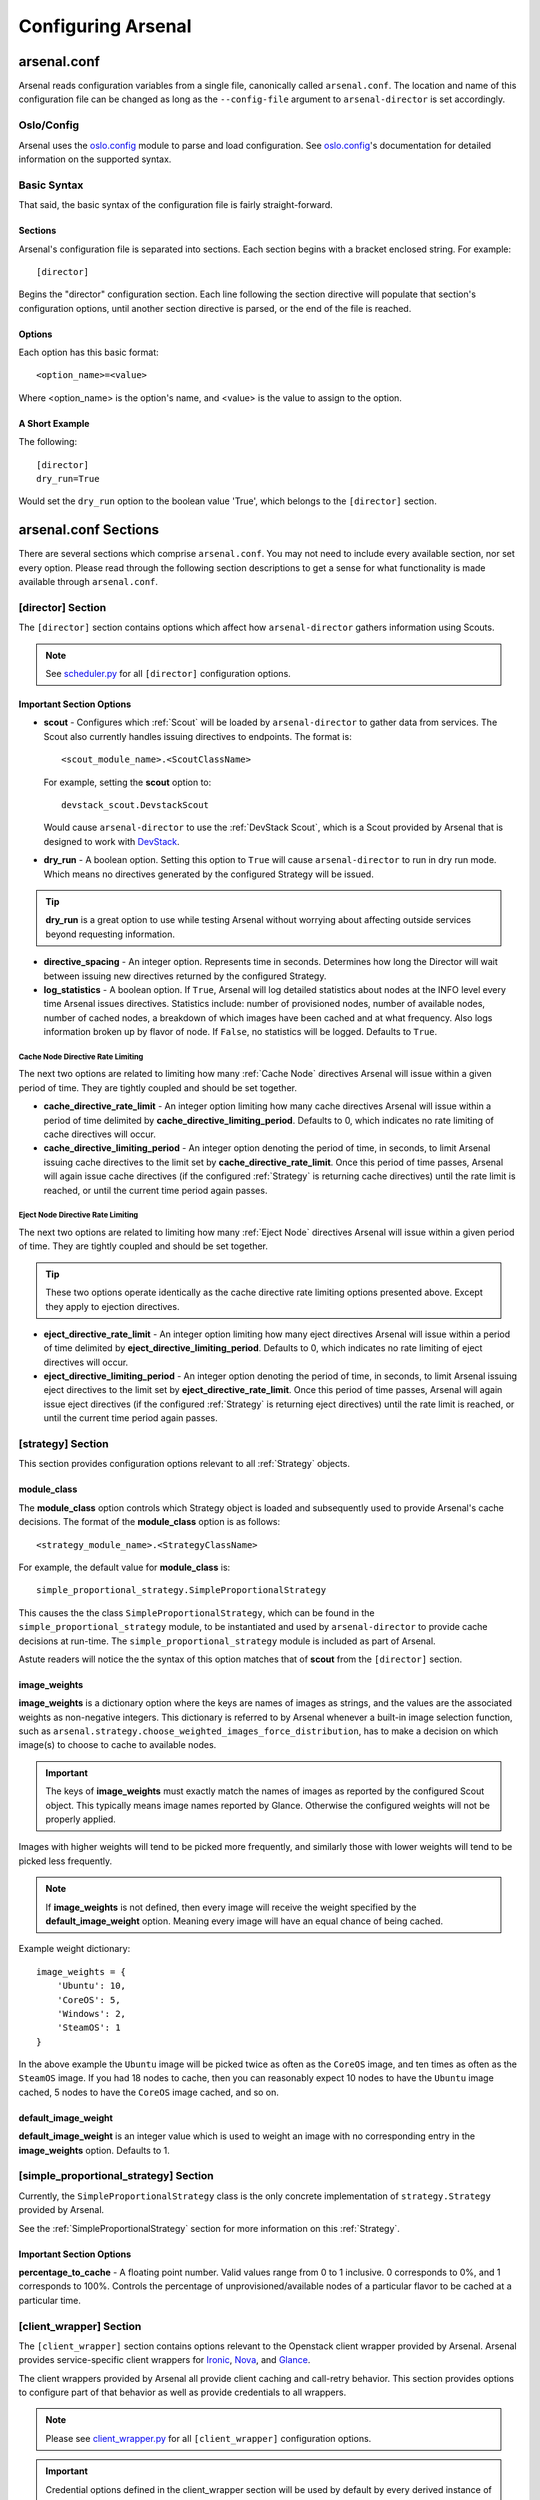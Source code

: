 ===================
Configuring Arsenal
===================

arsenal.conf
------------
Arsenal reads configuration variables from a single file, canonically called
``arsenal.conf``. The location and name of this configuration file can be
changed as long as the ``--config-file`` argument to ``arsenal-director`` 
is set accordingly.

Oslo/Config
~~~~~~~~~~~
Arsenal uses the `oslo.config`_ module to parse and load configuration.
See `oslo.config`_'s documentation for detailed information on the supported
syntax.

Basic Syntax
~~~~~~~~~~~~

That said, the basic syntax of the configuration file is fairly
straight-forward.

Sections
++++++++

Arsenal's configuration file is separated into sections. Each section begins
with a bracket enclosed string. For example::

    [director]

Begins the "director" configuration section. Each line following the section
directive will populate that section's configuration options, until another
section directive is parsed, or the end of the file is reached.

Options
+++++++

Each option has this basic format::

    <option_name>=<value>

Where <option_name> is the option's name, and <value> is the value to assign
to the option.

A Short Example
+++++++++++++++
The following::
    
    [director]
    dry_run=True

Would set the ``dry_run`` option to the boolean value 'True', which belongs to
the ``[director]`` section.


arsenal.conf Sections
---------------------

There are several sections which comprise ``arsenal.conf``. You may not need
to include every available section, nor set every option. Please read through
the following section descriptions to get a sense for what functionality is
made available through ``arsenal.conf``.

[director] Section
~~~~~~~~~~~~~~~~~~
The ``[director]`` section contains options which affect how 
``arsenal-director`` gathers information using Scouts.

.. note::
    See scheduler.py_ for all ``[director]`` configuration options.

Important Section Options
+++++++++++++++++++++++++

* **scout** - Configures which :ref:`Scout` will be loaded by ``arsenal-director`` to
  gather data from services. The Scout also currently handles issuing 
  directives to endpoints. The format is::

    <scout_module_name>.<ScoutClassName>

  For example, setting the **scout** option to::

    devstack_scout.DevstackScout

  Would cause ``arsenal-director`` to use the :ref:`DevStack Scout`, which is 
  a Scout provided by Arsenal that is designed to work with DevStack_.

.. _dry_run option:

* **dry_run** - A boolean option. Setting this option to ``True`` will cause 
  ``arsenal-director`` to run in dry run mode. Which means no directives 
  generated by the configured Strategy will be issued. 
  
.. tip::
  **dry_run** is a great option to use while testing Arsenal without worrying
  about affecting outside services beyond requesting information.

* **directive_spacing** - An integer option. Represents time in seconds. 
  Determines how long the Director will wait between issuing new directives 
  returned by the configured Strategy.

* **log_statistics** - A boolean option. If ``True``, Arsenal will log detailed
  statistics about nodes at the INFO level every time Arsenal issues
  directives. Statistics include: number of provisioned nodes,
  number of available nodes, number of cached nodes, a breakdown of which 
  images have been cached and at what frequency. Also logs information broken
  up by flavor of node. If ``False``, no statistics will be logged. Defaults to
  ``True``.

Cache Node Directive Rate Limiting
##################################

The next two options are related to limiting how many :ref:`Cache Node`
directives Arsenal will issue within a given period of time. They are tightly 
coupled and should be set together.

* **cache_directive_rate_limit** - An integer option limiting how many 
  cache directives Arsenal will issue within a period of time delimited by
  **cache_directive_limiting_period**. Defaults to 0, which indicates no rate
  limiting of cache directives will occur.

* **cache_directive_limiting_period** - An integer option denoting the period
  of time, in seconds, to limit Arsenal issuing cache directives to the 
  limit set by **cache_directive_rate_limit**. Once this period of time passes,
  Arsenal will again issue cache directives (if the configured :ref:`Strategy` 
  is returning cache directives) until the rate limit is reached,
  or until the current time period again passes.

Eject Node Directive Rate Limiting
##################################

The next two options are related to limiting how many :ref:`Eject Node`
directives Arsenal will issue within a given period of time. They are
tightly coupled and should be set together. 

.. tip::
    These two options operate identically as the cache directive rate limiting
    options presented above. Except they apply to ejection directives.

* **eject_directive_rate_limit** - An integer option limiting how many 
  eject directives Arsenal will issue within a period of time delimited by
  **eject_directive_limiting_period**. Defaults to 0, which indicates no rate
  limiting of eject directives will occur.

* **eject_directive_limiting_period** - An integer option denoting the period
  of time, in seconds, to limit Arsenal issuing eject directives to the 
  limit set by **eject_directive_rate_limit**. Once this period of time passes,
  Arsenal will again issue eject directives (if the configured :ref:`Strategy` 
  is returning eject directives) until the rate limit is reached,
  or until the current time period again passes.


[strategy] Section
~~~~~~~~~~~~~~~~~~

This section provides configuration options relevant to all :ref:`Strategy` 
objects.

module_class
++++++++++++

The **module_class** option controls which Strategy object
is loaded and subsequently used to provide Arsenal's cache decisions. 
The format of the **module_class** option is as follows::

    <strategy_module_name>.<StrategyClassName>

For example, the default value for **module_class** is::

    simple_proportional_strategy.SimpleProportionalStrategy

This causes the the class ``SimpleProportionalStrategy``, 
which can be found in the ``simple_proportional_strategy`` module, to be 
instantiated and used by ``arsenal-director`` to provide cache decisions
at run-time. The ``simple_proportional_strategy`` module is included as 
part of Arsenal.

Astute readers will notice the the syntax of this option matches that of 
**scout** from the ``[director]`` section.

.. _image_weights:

image_weights
+++++++++++++

**image_weights** is a dictionary option where the keys are names of images as
strings, and the values are the associated weights as non-negative integers. 
This dictionary is referred to by Arsenal whenever a built-in image selection 
function, such as 
``arsenal.strategy.choose_weighted_images_force_distribution``, has to make a
decision on which image(s) to choose to cache to available nodes.

.. important::
    The keys of **image_weights** must exactly match the names of images as
    reported by the configured Scout object. This typically means image names
    reported by Glance. Otherwise the configured weights will not be properly
    applied.

Images with higher weights will tend to be picked more frequently, and
similarly those with lower weights will tend to be picked less frequently.

.. note::
    If **image_weights** is not defined, then every image will receive the
    weight specified by the **default_image_weight** option. Meaning every
    image will have an equal chance of being cached.


Example weight dictionary::

    image_weights = {
        'Ubuntu': 10,
        'CoreOS': 5,
        'Windows': 2,
        'SteamOS': 1
    }

In the above example the ``Ubuntu`` image will be picked twice as often as the
``CoreOS`` image, and ten times as often as the ``SteamOS`` image. If you had
18 nodes to cache, then you can reasonably expect 10 nodes to have the
``Ubuntu`` image cached, 5 nodes to have the ``CoreOS`` image cached, and so
on.

.. _default_image_weight:

default_image_weight
++++++++++++++++++++

**default_image_weight** is an integer value which is used to weight an image
with no corresponding entry in the **image_weights** option. Defaults to 1.

.. _[simple_proportional_strategy] Section:

[simple_proportional_strategy] Section
~~~~~~~~~~~~~~~~~~~~~~~~~~~~~~~~~~~~~~

Currently, the ``SimpleProportionalStrategy`` class is the only concrete 
implementation of ``strategy.Strategy`` provided by Arsenal. 

See the :ref:`SimpleProportionalStrategy` section for more information on this 
:ref:`Strategy`.

Important Section Options
+++++++++++++++++++++++++

**percentage_to_cache** - A floating point number. Valid values range from 
0 to 1 inclusive. 0 corresponds to 0%, and 1 corresponds to 100%. Controls
the percentage of unprovisioned/available nodes of a particular flavor to be
cached at a particular time.


[client_wrapper] Section
~~~~~~~~~~~~~~~~~~~~~~~~~~

The ``[client_wrapper]`` section contains options relevant to the Openstack 
client wrapper provided by Arsenal. Arsenal provides service-specific client
wrappers for Ironic_, Nova_, and Glance_.

The client wrappers provided by Arsenal all provide client caching and 
call-retry behavior. This section provides options to configure part of that 
behavior as well as provide credentials to all wrappers.

.. note::
    Please see client_wrapper.py_ for all 
    ``[client_wrapper]`` configuration options.

.. important:: 
    Credential options defined in the client_wrapper section will be used by
    default by every derived instance of client wrapper unless the credential 
    is overridden in the derived client wrapper's section. For instance,
    if **os_username** is defined in the ``[client_wrapper]`` section, then
    the Nova client wrapper will use the ``client_wrapper.os_username`` value
    unless ``nova.admin_username`` is defined.

Important Section Options
+++++++++++++++++++++++++

* **call_max_retries** - An integer value which determines how many times an
  individual client will be retried, until it is successful.

* **call_retry_interval** - An integer value which Determines how long the 
  client wrapper will wait before trying a call again.

[nova] Section
~~~~~~~~~~~~~~

This section provides options mainly relating to credentials and the endpoint 
to use to communicate with Nova_.

.. note::
    Please see nova_client_wrapper.py_ for all ``[nova]`` configuration 
    options.

[ironic] Section
~~~~~~~~~~~~~~~~

This section provides options mainly relating to credentials and the endpoint 
to use to communicate with Ironic_.

.. note::
    Please see ironic_client_wrapper.py_ for all ``[ironic]`` configuration 
    options.

[glance] Section
~~~~~~~~~~~~~~~~

This section provides options mainly relating to credentials and the endpoint 
to use to communicate with Glance_.

.. note::
    Please see glance_client_wrapper.py_ for all ``[glance]`` configuration 
    options.

A full example arsenal.conf file
--------------------------------

See the `example Arsenal configuration`_ in the Arsenal source tree to see a 
full example configuration to use with ``arsenal-director``.

.. _Devstack: http://docs.openstack.org/developer/devstack/
.. _oslo.config: https://wiki.openstack.org/wiki/Oslo/Config
.. _example configuration: https://github.com/rackerlabs/arsenal/blob/master/etc/arsenal/arsenal.conf
.. _Ironic: https://github.com/openstack/ironic
.. _Nova: https://github.com/openstack/nova
.. _Glance: https://github.com/openstack/glance
.. _example Arsenal configuration: https://github.com/rackerlabs/arsenal/blob/master/etc/arsenal/arsenal.conf
.. _ironic_client_wrapper.py: https://github.com/rackerlabs/arsenal/blob/master/arsenal/external/ironic_client_wrapper.py
.. _glance_client_wrapper.py: https://github.com/rackerlabs/arsenal/blob/master/arsenal/external/glance_client_wrapper.py
.. _nova_client_wrapper.py: https://github.com/rackerlabs/arsenal/blob/master/arsenal/external/nova_client_wrapper.py
.. _client_wrapper.py: https://github.com/rackerlabs/arsenal/blob/master/arsenal/external/client_wrapper.py 
.. _scheduler.py: https://github.com/rackerlabs/arsenal/blob/master/arsenal/director/scheduler.py
